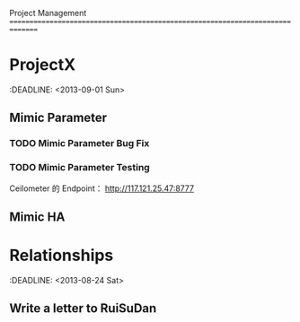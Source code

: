 Project Management
===============================================================================
* ProjectX
  :DEADLINE: <2013-09-01 Sun>
** Mimic Parameter
*** TODO Mimic Parameter Bug Fix
*** TODO Mimic Parameter Testing 
   Ceilometer 的 Endpoint： http://117.121.25.47:8777
** Mimic HA

* Relationships
  :DEADLINE: <2013-08-24 Sat>
** Write a letter to RuiSuDan

